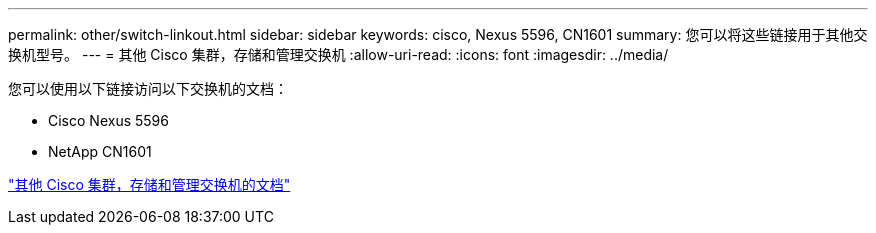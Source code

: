---
permalink: other/switch-linkout.html 
sidebar: sidebar 
keywords: cisco, Nexus 5596, CN1601 
summary: 您可以将这些链接用于其他交换机型号。 
---
= 其他 Cisco 集群，存储和管理交换机
:allow-uri-read: 
:icons: font
:imagesdir: ../media/


您可以使用以下链接访问以下交换机的文档：

* Cisco Nexus 5596
* NetApp CN1601


link:http://mysupport.netapp.com/documentation/productlibrary/index.html?productID=62371["其他 Cisco 集群，存储和管理交换机的文档"]
